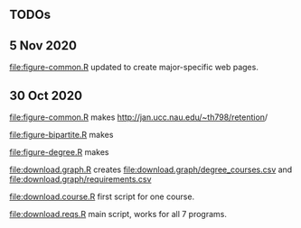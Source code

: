 ** TODOs

** 5 Nov 2020

[[file:figure-common.R]] updated to create major-specific web pages.

** 30 Oct 2020

[[file:figure-common.R]] makes [[http://jan.ucc.nau.edu/~th798/retention]]/

[[file:figure-bipartite.R]] makes

[[file:figure-bipartite/Applied Computer Science.png]]
[[file:figure-bipartite/Computer Engineering.png]]
[[file:figure-bipartite/Computer Science.png]]
[[file:figure-bipartite/Cybersecurity.png]]
[[file:figure-bipartite/Electrical Engineering.png]]
[[file:figure-bipartite/Electrical Engineering Technology.png]]
[[file:figure-bipartite/Informatics.png]]


[[file:figure-degree.R]] makes

[[file:figure-degree/Applied Computer Science.png]]
[[file:figure-degree/Computer Science.png]]
[[file:figure-degree/Electrical Engineering Technology.png]]
[[file:figure-degree/Cybersecurity.png]]
[[file:figure-degree/Electrical Engineering.png]]
[[file:figure-degree/Computer Engineering.png]]
[[file:figure-degree/Informatics.png]]


[[file:download.graph.R]] creates [[file:download.graph/degree_courses.csv]]
and [[file:download.graph/requirements.csv]]

[[file:download.course.R]] first script for one course.

[[file:download.reqs.R]] main script, works for all 7 programs.
